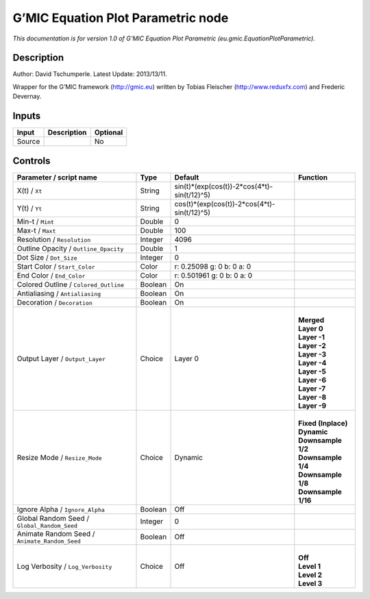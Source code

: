 .. _eu.gmic.EquationPlotParametric:

.. raw:: html

   <!-- Do not edit this file! It is generated automatically by Natron itself. -->

G’MIC Equation Plot Parametric node
===================================

*This documentation is for version 1.0 of G’MIC Equation Plot Parametric (eu.gmic.EquationPlotParametric).*

Description
-----------

Author: David Tschumperle. Latest Update: 2013/13/11.

Wrapper for the G’MIC framework (http://gmic.eu) written by Tobias Fleischer (http://www.reduxfx.com) and Frederic Devernay.

Inputs
------

+--------+-------------+----------+
| Input  | Description | Optional |
+========+=============+==========+
| Source |             | No       |
+--------+-------------+----------+

Controls
--------

.. tabularcolumns:: |>{\raggedright}p{0.2\columnwidth}|>{\raggedright}p{0.06\columnwidth}|>{\raggedright}p{0.07\columnwidth}|p{0.63\columnwidth}|

.. cssclass:: longtable

+-----------------------------------------------+---------+---------------------------------------------+-----------------------+
| Parameter / script name                       | Type    | Default                                     | Function              |
+===============================================+=========+=============================================+=======================+
| X(t) / ``Xt``                                 | String  | sin(t)*(exp(cos(t))-2*cos(4*t)-sin(t/12)^5) |                       |
+-----------------------------------------------+---------+---------------------------------------------+-----------------------+
| Y(t) / ``Yt``                                 | String  | cos(t)*(exp(cos(t))-2*cos(4*t)-sin(t/12)^5) |                       |
+-----------------------------------------------+---------+---------------------------------------------+-----------------------+
| Min-t / ``Mint``                              | Double  | 0                                           |                       |
+-----------------------------------------------+---------+---------------------------------------------+-----------------------+
| Max-t / ``Maxt``                              | Double  | 100                                         |                       |
+-----------------------------------------------+---------+---------------------------------------------+-----------------------+
| Resolution / ``Resolution``                   | Integer | 4096                                        |                       |
+-----------------------------------------------+---------+---------------------------------------------+-----------------------+
| Outline Opacity / ``Outline_Opacity``         | Double  | 1                                           |                       |
+-----------------------------------------------+---------+---------------------------------------------+-----------------------+
| Dot Size / ``Dot_Size``                       | Integer | 0                                           |                       |
+-----------------------------------------------+---------+---------------------------------------------+-----------------------+
| Start Color / ``Start_Color``                 | Color   | r: 0.25098 g: 0 b: 0 a: 0                   |                       |
+-----------------------------------------------+---------+---------------------------------------------+-----------------------+
| End Color / ``End_Color``                     | Color   | r: 0.501961 g: 0 b: 0 a: 0                  |                       |
+-----------------------------------------------+---------+---------------------------------------------+-----------------------+
| Colored Outline / ``Colored_Outline``         | Boolean | On                                          |                       |
+-----------------------------------------------+---------+---------------------------------------------+-----------------------+
| Antialiasing / ``Antialiasing``               | Boolean | On                                          |                       |
+-----------------------------------------------+---------+---------------------------------------------+-----------------------+
| Decoration / ``Decoration``                   | Boolean | On                                          |                       |
+-----------------------------------------------+---------+---------------------------------------------+-----------------------+
| Output Layer / ``Output_Layer``               | Choice  | Layer 0                                     | |                     |
|                                               |         |                                             | | **Merged**          |
|                                               |         |                                             | | **Layer 0**         |
|                                               |         |                                             | | **Layer -1**        |
|                                               |         |                                             | | **Layer -2**        |
|                                               |         |                                             | | **Layer -3**        |
|                                               |         |                                             | | **Layer -4**        |
|                                               |         |                                             | | **Layer -5**        |
|                                               |         |                                             | | **Layer -6**        |
|                                               |         |                                             | | **Layer -7**        |
|                                               |         |                                             | | **Layer -8**        |
|                                               |         |                                             | | **Layer -9**        |
+-----------------------------------------------+---------+---------------------------------------------+-----------------------+
| Resize Mode / ``Resize_Mode``                 | Choice  | Dynamic                                     | |                     |
|                                               |         |                                             | | **Fixed (Inplace)** |
|                                               |         |                                             | | **Dynamic**         |
|                                               |         |                                             | | **Downsample 1/2**  |
|                                               |         |                                             | | **Downsample 1/4**  |
|                                               |         |                                             | | **Downsample 1/8**  |
|                                               |         |                                             | | **Downsample 1/16** |
+-----------------------------------------------+---------+---------------------------------------------+-----------------------+
| Ignore Alpha / ``Ignore_Alpha``               | Boolean | Off                                         |                       |
+-----------------------------------------------+---------+---------------------------------------------+-----------------------+
| Global Random Seed / ``Global_Random_Seed``   | Integer | 0                                           |                       |
+-----------------------------------------------+---------+---------------------------------------------+-----------------------+
| Animate Random Seed / ``Animate_Random_Seed`` | Boolean | Off                                         |                       |
+-----------------------------------------------+---------+---------------------------------------------+-----------------------+
| Log Verbosity / ``Log_Verbosity``             | Choice  | Off                                         | |                     |
|                                               |         |                                             | | **Off**             |
|                                               |         |                                             | | **Level 1**         |
|                                               |         |                                             | | **Level 2**         |
|                                               |         |                                             | | **Level 3**         |
+-----------------------------------------------+---------+---------------------------------------------+-----------------------+
